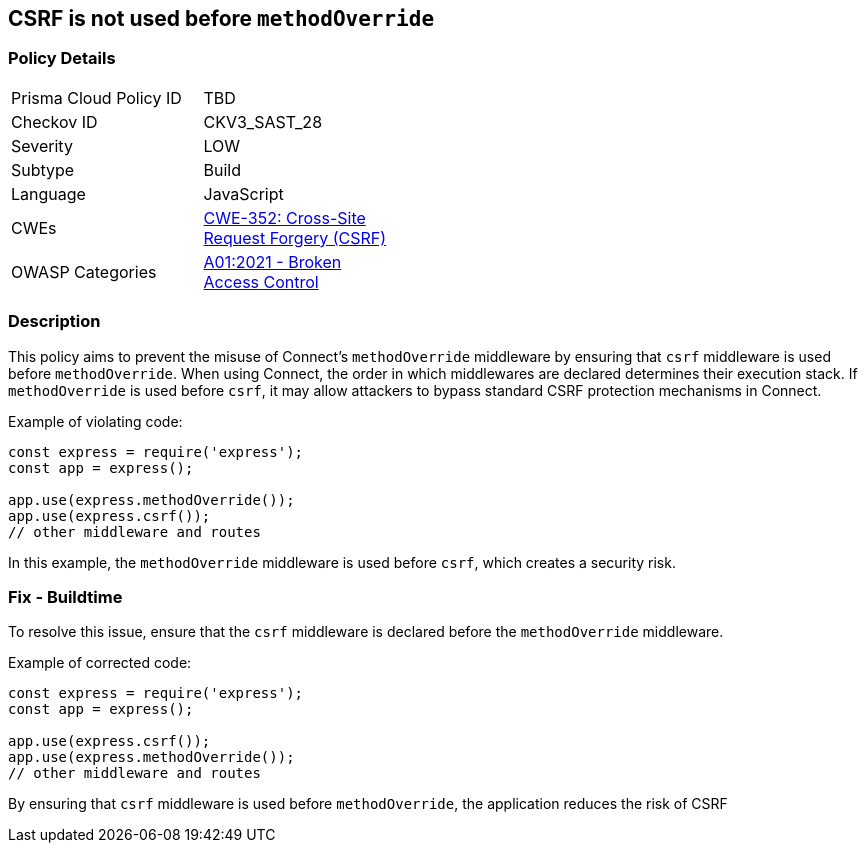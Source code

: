 == CSRF is not used before `methodOverride`

=== Policy Details

[width=45%]
[cols="1,1"]
|=== 
|Prisma Cloud Policy ID 
| TBD

|Checkov ID 
|CKV3_SAST_28

|Severity
|LOW

|Subtype
|Build

|Language
|JavaScript

|CWEs
|https://cwe.mitre.org/data/definitions/352.html[CWE-352: Cross-Site Request Forgery (CSRF)]

|OWASP Categories
|https://owasp.org/Top10/A01_2021-Broken_Access_Control/[A01:2021 - Broken Access Control]

|=== 

=== Description

This policy aims to prevent the misuse of Connect's `methodOverride` middleware by ensuring that `csrf` middleware is used before `methodOverride`. When using Connect, the order in which middlewares are declared determines their execution stack. If `methodOverride` is used before `csrf`, it may allow attackers to bypass standard CSRF protection mechanisms in Connect.

Example of violating code:

[source,javascript]
----
const express = require('express');
const app = express();

app.use(express.methodOverride());
app.use(express.csrf());
// other middleware and routes
----

In this example, the `methodOverride` middleware is used before `csrf`, which creates a security risk.

=== Fix - Buildtime

To resolve this issue, ensure that the `csrf` middleware is declared before the `methodOverride` middleware.

Example of corrected code:

[source,javascript]
----
const express = require('express');
const app = express();

app.use(express.csrf());
app.use(express.methodOverride());
// other middleware and routes
----

By ensuring that `csrf` middleware is used before `methodOverride`, the application reduces the risk of CSRF
